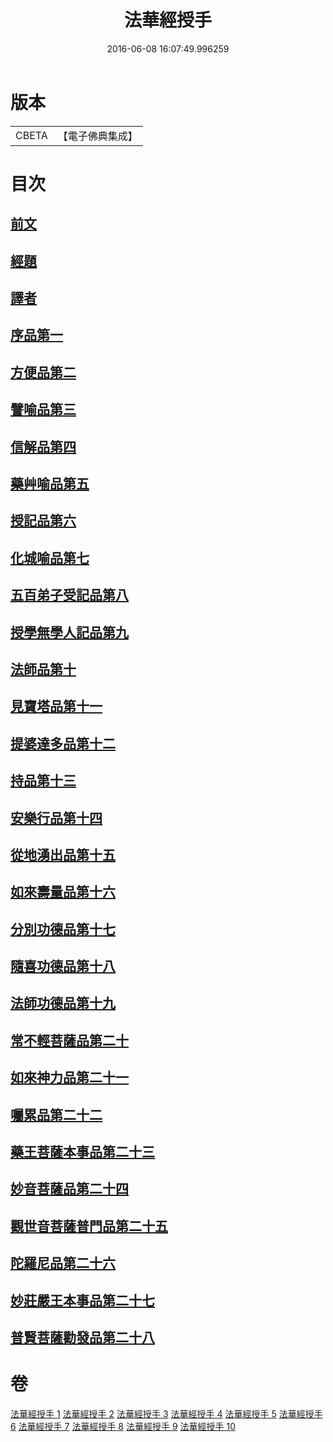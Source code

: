 #+TITLE: 法華經授手 
#+DATE: 2016-06-08 16:07:49.996259

* 版本
 |     CBETA|【電子佛典集成】|

* 目次
** [[file:KR6d0089_001.txt::001-0610a3][前文]]
** [[file:KR6d0089_001.txt::001-0610b21][經題]]
** [[file:KR6d0089_001.txt::001-0611c19][譯者]]
** [[file:KR6d0089_001.txt::001-0612a4][序品第一]]
** [[file:KR6d0089_002.txt::002-0631b9][方便品第二]]
** [[file:KR6d0089_003.txt::003-0652b3][譬喻品第三]]
** [[file:KR6d0089_004.txt::004-0676b13][信解品第四]]
** [[file:KR6d0089_004.txt::004-0688b8][藥艸喻品第五]]
** [[file:KR6d0089_005.txt::005-0697a3][授記品第六]]
** [[file:KR6d0089_005.txt::005-0701c11][化城喻品第七]]
** [[file:KR6d0089_006.txt::006-0718c14][五百弟子受記品第八]]
** [[file:KR6d0089_006.txt::006-0725c13][授學無學人記品第九]]
** [[file:KR6d0089_006.txt::006-0728b6][法師品第十]]
** [[file:KR6d0089_006.txt::006-0733b24][見寶塔品第十一]]
** [[file:KR6d0089_007.txt::007-0740a11][提婆達多品第十二]]
** [[file:KR6d0089_007.txt::007-0745a21][持品第十三]]
** [[file:KR6d0089_007.txt::007-0747c21][安樂行品第十四]]
** [[file:KR6d0089_007.txt::007-0757c1][從地湧出品第十五]]
** [[file:KR6d0089_008.txt::008-0764a18][如來壽量品第十六]]
** [[file:KR6d0089_008.txt::008-0771a10][分別功德品第十七]]
** [[file:KR6d0089_008.txt::008-0775c11][隨喜功德品第十八]]
** [[file:KR6d0089_008.txt::008-0778a9][法師功德品第十九]]
** [[file:KR6d0089_008.txt::008-0782b15][常不輕菩薩品第二十]]
** [[file:KR6d0089_009.txt::009-0785c3][如來神力品第二十一]]
** [[file:KR6d0089_009.txt::009-0789c13][囑累品第二十二]]
** [[file:KR6d0089_009.txt::009-0791b13][藥王菩薩本事品第二十三]]
** [[file:KR6d0089_009.txt::009-0797c24][妙音菩薩品第二十四]]
** [[file:KR6d0089_010.txt::010-0804c3][觀世音菩薩普門品第二十五]]
** [[file:KR6d0089_010.txt::010-0815c3][陀羅尼品第二十六]]
** [[file:KR6d0089_010.txt::010-0818b11][妙莊嚴王本事品第二十七]]
** [[file:KR6d0089_010.txt::010-0822c2][普賢菩薩勸發品第二十八]]

* 卷
[[file:KR6d0089_001.txt][法華經授手 1]]
[[file:KR6d0089_002.txt][法華經授手 2]]
[[file:KR6d0089_003.txt][法華經授手 3]]
[[file:KR6d0089_004.txt][法華經授手 4]]
[[file:KR6d0089_005.txt][法華經授手 5]]
[[file:KR6d0089_006.txt][法華經授手 6]]
[[file:KR6d0089_007.txt][法華經授手 7]]
[[file:KR6d0089_008.txt][法華經授手 8]]
[[file:KR6d0089_009.txt][法華經授手 9]]
[[file:KR6d0089_010.txt][法華經授手 10]]

